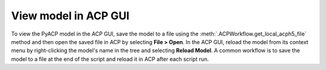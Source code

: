 .. _view_the_model_in_the_acp_gui:

View model in ACP GUI
-----------------------------

To view the PyACP model in the ACP GUI, save the model to a file using the :meth:`.ACPWorkflow.get_local_acph5_file` method and then open the saved file in ACP by selecting **File > Open**.
In the ACP GUI, reload the model from its context menu by right-clicking the model's name in the tree and selecting **Reload Model**.
A common workflow is to save the model to a file at the end of the script and reload it in ACP after each script run.

